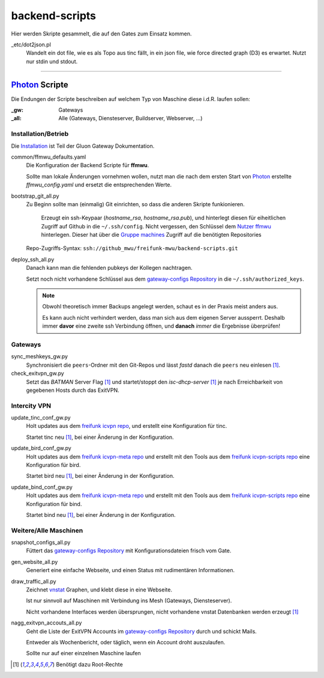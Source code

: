 backend-scripts
===============

Hier werden Skripte gesammelt, die auf den Gates zum Einsatz kommen.

_etc/dot2json.pl
    Wandelt ein dot file, wie es als Topo aus tinc fällt, in ein json file, wie force directed graph (D3) es erwartet.
    Nutzt nur stdin und stdout.

----

`Photon <http://photon.readthedocs.org>`_ Scripte
-------------------------------------------------

Die Endungen der Scripte beschreiben auf welchem Typ von Maschine diese i.d.R. laufen sollen:

:_gw: Gateways
:_all: Alle (Gateways, Diensteserver, Buildserver, Webserver, ...)

Installation/Betrieb
^^^^^^^^^^^^^^^^^^^^

Die `Installation <http://gluon-gateway-doku.readthedocs.org/de/latest/operations/scripts.html>`_ ist Teil der Gluon Gateway Dokumentation.

common/ffmwu_defaults.yaml
    Die Konfiguration der Backend Scripte für **ffmwu**.

    Sollte man lokale Änderungen vornehmen wollen, nutzt man die nach dem ersten Start von Photon_ erstellte *ffmwu_config.yaml* und ersetzt die entsprechenden Werte.

bootstrap_git_all.py
    Zu Beginn sollte man (einmalig) Git einrichten, so dass die anderen Skripte funkionieren.

        Erzeugt ein ssh-Keypaar (*hostname_rsa*, *hostname_rsa.pub*), und hinterlegt diesen für eiheitlichen Zugriff auf Github in die ``~/.ssh/config``. Nicht vergessen, den Schlüssel dem `Nutzer ffmwu <https://github.com/freifunkmwu>`_ hinterlegen. Dieser hat über die `Gruppe machines <https://github.com/orgs/freifunk-mwu/teams/machines>`_ Zugriff auf die benötigten Repositories

    Repo-Zugriffs-Syntax: ``ssh://github_mwu/freifunk-mwu/backend-scripts.git``

deploy_ssh_all.py
    Danach kann man die fehlenden pubkeys der Kollegen nachtragen.

    Setzt noch nicht vorhandene Schlüssel aus dem `gateway-configs Repository <https://github.com/freifunk-mwu/gateway-configs>`_ in die ``~/.ssh/authorized_keys``.

    .. note::
        Obwohl theoretisch immer Backups angelegt werden, schaut es in der Praxis meist anders aus.

        Es kann auch nicht verhindert werden, dass man sich aus dem eigenen Server aussperrt. Deshalb immer **davor** eine zweite ssh Verbindung öffnen, und **danach** *immer* die Ergebnisse überprüfen!

Gateways
^^^^^^^^

sync_meshkeys_gw.py
    Synchronisiert die ``peers``-Ordner mit den Git-Repos und lässt `fastd` danach die ``peers`` neu einlesen [#root]_.

check_exitvpn_gw.py
    Setzt das `BATMAN` Server Flag [#root]_ und startet/stoppt den `isc-dhcp-server` [#root]_  je nach Erreichbarkeit von gegebenen Hosts durch das ExitVPN.

Intercity VPN
^^^^^^^^^^^^^

update_tinc_conf_gw.py
    Holt updates aus dem `freifunk icvpn repo <https://github.com/freifunk/icvpn>`_, und erstellt eine Konfiguration für tinc.

    Startet tinc neu [#root]_, bei einer Änderung in der Konfiguration.

update_bird_conf_gw.py
    Holt updates aus dem `freifunk icvpn-meta repo <https://github.com/freifunk/icvpn-meta>`_ und erstellt mit den Tools aus dem `freifunk icvpn-scripts repo <https://github.com/freifunk/icvpn-scripts>`_ eine Konfiguration für bird.

    Startet bird neu [#root]_, bei einer Änderung in der Konfiguration.

update_bind_conf_gw.py
    Holt updates aus dem `freifunk icvpn-meta repo`_ und erstellt mit den Tools aus dem `freifunk icvpn-scripts repo`_ eine Konfiguration für bind.

    Startet bind neu [#root]_, bei einer Änderung in der Konfiguration.

Weitere/Alle Maschinen
^^^^^^^^^^^^^^^^^^^^^^

snapshot_configs_all.py
    Füttert das `gateway-configs Repository`_ mit Konfigurationsdateien frisch vom Gate.

gen_website_all.py
    Generiert eine einfache Webseite, und einen Status mit rudimentären Informationen.

draw_traffic_all.py
    Zeichnet `vnstat <http://humdi.net/vnstat/>`_  Graphen, und klebt diese in eine Webseite.

    Ist nur sinnvoll auf Maschinen mit Verbindung ins Mesh (Gateways, Diensteserver).

    Nicht vorhandene Interfaces werden übersprungen, nicht vorhandene vnstat Datenbanken werden erzeugt [#root]_

nagg_exitvpn_accouts_all.py
    Geht die Liste der ExitVPN Accounts im `gateway-configs Repository`_ durch und schickt Mails.

    Entweder als Wochenbericht, oder täglich, wenn ein Account droht auszulaufen.

    Sollte nur auf einer einzelnen Maschine laufen

.. [#root] Benötigt dazu Root-Rechte
